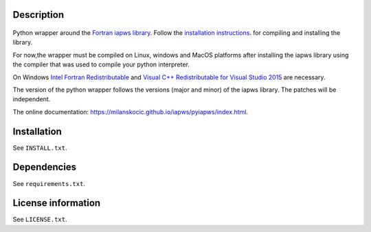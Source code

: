 Description
============

 .. readme_inclusion_start

Python wrapper around the
`Fortran iapws library <https://milanskocic.github.io/iapws/iapws/index.html>`_.
Follow the `installation instructions <https://milanskocic.github.io/iapws/iapws/pages.html>`_.
for compiling and installing the library.

For now,the wrapper must be compiled on Linux, windows and MacOS platforms
after installing the iapws library using the compiler that was used to compile your python interpreter.

On Windows 
`Intel Fortran Redistributable <https://www.intel.com/content/www/us/en/developer/articles/tool/compilers-redistributable-libraries-by-version.html>`_ 
and 
`Visual C++ Redistributable for Visual Studio 2015 <https://www.microsoft.com/en-us/download/details.aspx?id=48145>`_
are necessary.

The version of the python wrapper follows the versions (major and minor) of the iapws library.
The patches will be independent.

.. readme_inclusion_end 

The online documentation: `<https://milanskocic.github.io/iapws/pyiapws/index.html>`_.

Installation
===================
See  ``INSTALL.txt``.

Dependencies
================

See ``requirements.txt``.


License information
===========================
See ``LICENSE.txt``.
